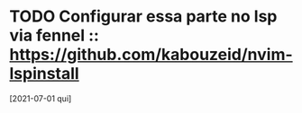 
* TODO Configurar essa parte no lsp via fennel :: https://github.com/kabouzeid/nvim-lspinstall
  [2021-07-01 qui]
